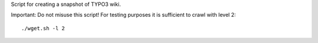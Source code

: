 Script for creating a snapshot of TYPO3 wiki.

Important: Do not misuse this script! For testing purposes it is sufficient to crawl
with level 2::

   ./wget.sh -l 2


